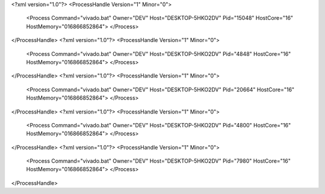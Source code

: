 <?xml version="1.0"?>
<ProcessHandle Version="1" Minor="0">
    <Process Command="vivado.bat" Owner="DEV" Host="DESKTOP-5HKO2DV" Pid="15048" HostCore="16" HostMemory="016866852864">
    </Process>
</ProcessHandle>
<?xml version="1.0"?>
<ProcessHandle Version="1" Minor="0">
    <Process Command="vivado.bat" Owner="DEV" Host="DESKTOP-5HKO2DV" Pid="4848" HostCore="16" HostMemory="016866852864">
    </Process>
</ProcessHandle>
<?xml version="1.0"?>
<ProcessHandle Version="1" Minor="0">
    <Process Command="vivado.bat" Owner="DEV" Host="DESKTOP-5HKO2DV" Pid="20664" HostCore="16" HostMemory="016866852864">
    </Process>
</ProcessHandle>
<?xml version="1.0"?>
<ProcessHandle Version="1" Minor="0">
    <Process Command="vivado.bat" Owner="DEV" Host="DESKTOP-5HKO2DV" Pid="4800" HostCore="16" HostMemory="016866852864">
    </Process>
</ProcessHandle>
<?xml version="1.0"?>
<ProcessHandle Version="1" Minor="0">
    <Process Command="vivado.bat" Owner="DEV" Host="DESKTOP-5HKO2DV" Pid="7980" HostCore="16" HostMemory="016866852864">
    </Process>
</ProcessHandle>

